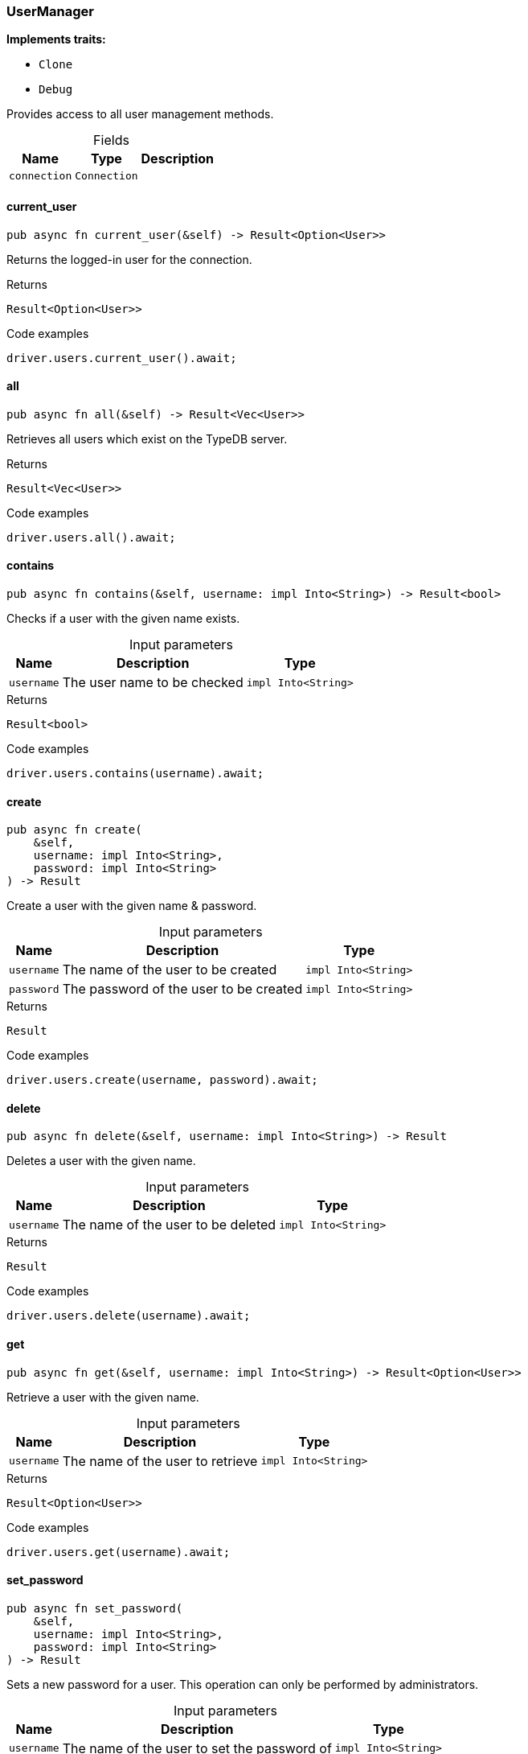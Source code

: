 [#_struct_UserManager]
=== UserManager

*Implements traits:*

* `Clone`
* `Debug`

Provides access to all user management methods.

[caption=""]
.Fields
// tag::properties[]
[cols="~,~,~"]
[options="header"]
|===
|Name |Type |Description
a| `connection` a| `Connection` a| 
|===
// end::properties[]

// tag::methods[]
[#_struct_UserManager_method_current_user]
==== current_user

[source,rust]
----
pub async fn current_user(&self) -> Result<Option<User>>
----

Returns the logged-in user for the connection.

.Returns
[source,rust]
----
Result<Option<User>>
----

.Code examples
[source,rust]
----
driver.users.current_user().await;
----

[#_struct_UserManager_method_all]
==== all

[source,rust]
----
pub async fn all(&self) -> Result<Vec<User>>
----

Retrieves all users which exist on the TypeDB server.

.Returns
[source,rust]
----
Result<Vec<User>>
----

.Code examples
[source,rust]
----
driver.users.all().await;
----

[#_struct_UserManager_method_contains]
==== contains

[source,rust]
----
pub async fn contains(&self, username: impl Into<String>) -> Result<bool>
----

Checks if a user with the given name exists.

[caption=""]
.Input parameters
[cols="~,~,~"]
[options="header"]
|===
|Name |Description |Type
a| `username` a| The user name to be checked a| `impl Into<String>` 
|===

.Returns
[source,rust]
----
Result<bool>
----

.Code examples
[source,rust]
----
driver.users.contains(username).await;
----

[#_struct_UserManager_method_create]
==== create

[source,rust]
----
pub async fn create(
    &self,
    username: impl Into<String>,
    password: impl Into<String>
) -> Result
----

Create a user with the given name &amp; password.

[caption=""]
.Input parameters
[cols="~,~,~"]
[options="header"]
|===
|Name |Description |Type
a| `username` a| The name of the user to be created a| `impl Into<String>` 
a| `password` a| The password of the user to be created a| `impl Into<String>` 
|===

.Returns
[source,rust]
----
Result
----

.Code examples
[source,rust]
----
driver.users.create(username, password).await;
----

[#_struct_UserManager_method_delete]
==== delete

[source,rust]
----
pub async fn delete(&self, username: impl Into<String>) -> Result
----

Deletes a user with the given name.

[caption=""]
.Input parameters
[cols="~,~,~"]
[options="header"]
|===
|Name |Description |Type
a| `username` a| The name of the user to be deleted a| `impl Into<String>` 
|===

.Returns
[source,rust]
----
Result
----

.Code examples
[source,rust]
----
driver.users.delete(username).await;
----

[#_struct_UserManager_method_get]
==== get

[source,rust]
----
pub async fn get(&self, username: impl Into<String>) -> Result<Option<User>>
----

Retrieve a user with the given name.

[caption=""]
.Input parameters
[cols="~,~,~"]
[options="header"]
|===
|Name |Description |Type
a| `username` a| The name of the user to retrieve a| `impl Into<String>` 
|===

.Returns
[source,rust]
----
Result<Option<User>>
----

.Code examples
[source,rust]
----
driver.users.get(username).await;
----

[#_struct_UserManager_method_set_password]
==== set_password

[source,rust]
----
pub async fn set_password(
    &self,
    username: impl Into<String>,
    password: impl Into<String>
) -> Result
----

Sets a new password for a user. This operation can only be performed by administrators.

[caption=""]
.Input parameters
[cols="~,~,~"]
[options="header"]
|===
|Name |Description |Type
a| `username` a| The name of the user to set the password of a| `impl Into<String>` 
a| `password` a| The new password a| `impl Into<String>` 
|===

.Returns
[source,rust]
----
Result
----

.Code examples
[source,rust]
----
driver.users.password_set(username, password).await;
----

// end::methods[]
